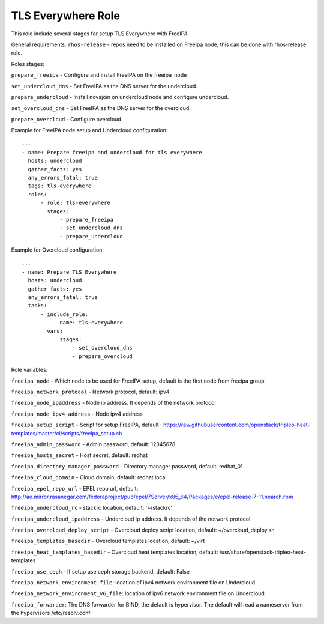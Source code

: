 ===================
TLS Everywhere Role
===================

This role include several stages for setup TLS Everywhere with FreeIPA

General requirements:
``rhos-release`` - repos need to be installed on FreeIpa node, this can be done with rhos-release role.

Roles stages:

``prepare_freeipa`` - Configure and install FreeIPA on the freeipa_node

``set_undercloud_dns`` - Set FreeIPA as the DNS server for the undercloud.

``prepare_undercloud`` - Install novajoin on undercloud node and configure undercloud.

``set_overcloud_dns`` - Set FreeIPA as the DNS server for the overcloud.

``prepare_overcloud`` - Configure overcloud

Example for FreeIPA node setup and Undercloud configuration::

    ---
    - name: Prepare freeipa and undercloud for tls everywhere
      hosts: undercloud
      gather_facts: yes
      any_errors_fatal: true
      tags: tls-everywhere
      roles:
          - role: tls-everywhere
            stages:
                - prepare_freeipa
                - set_undercloud_dns
                - prepare_undercloud


Example for Overcloud configuration::

    ---
    - name: Prepare TLS Everywhere
      hosts: undercloud
      gather_facts: yes
      any_errors_fatal: true
      tasks:
          - include_role:
                name: tls-everywhere
            vars:
                stages:
                    - set_overcloud_dns
                    - prepare_overcloud

Role variables:

``freeipa_node`` - Which node to be used for FreeIPA setup, default is the first node from freeipa group

``freeipa_network_protocol`` - Network protocol, default: ipv4

``freeipa_node_ipaddress`` - Node ip address. It depends of the network protocol

``freeipa_node_ipv4_address`` - Node ipv4 address

``freeipa_setup_script`` - Script for setup FreeIPA, default : https://raw.githubusercontent.com/openstack/tripleo-heat-templates/master/ci/scripts/freeipa_setup.sh

``freeipa_admin_password`` - Admin password, default: 12345678

``freeipa_hosts_secret`` - Host secret, default: redhat

``freeipa_directory_manager_password`` - Directory manager password, default: redhat_01

``freeipa_cloud_domain`` - Cloud domain, default: redhat.local

``freeipa_epel_repo_url`` - EPEL repo url, default: http://ae.mirror.rasanegar.com/fedoraproject/pub/epel/7Server/x86_64/Packages/e/epel-release-7-11.noarch.rpm

``freeipa_undercloud_rc`` - stackrc location, default: '~/stackrc'

``freeipa_undercloud_ipaddress`` - Undercloud ip address. It depends of the network protocol

``freeipa_overcloud_deploy_script`` - Overcloud deploy script location, default: ~/overcloud_deploy.sh

``freeipa_templates_basedir`` - Overcloud templates location, default: ~/virt

``freeipa_heat_templates_basedir`` - Overcloud heat templates location, default: /usr/share/openstack-tripleo-heat-templates

``freeipa_use_ceph`` - If setup use ceph storage backend, default: False

``freeipa_network_environment_file``: location of ipv4 network environment file on Undercloud.

``freeipa_network_environment_v6_file``: location of ipv6 network environment file on Undercloud.

``freeipa_forwarder``: The DNS forwarder for BIND, the default is hypervisor. The default will read a nameserver from the hypervisors /etc/resolv.conf
